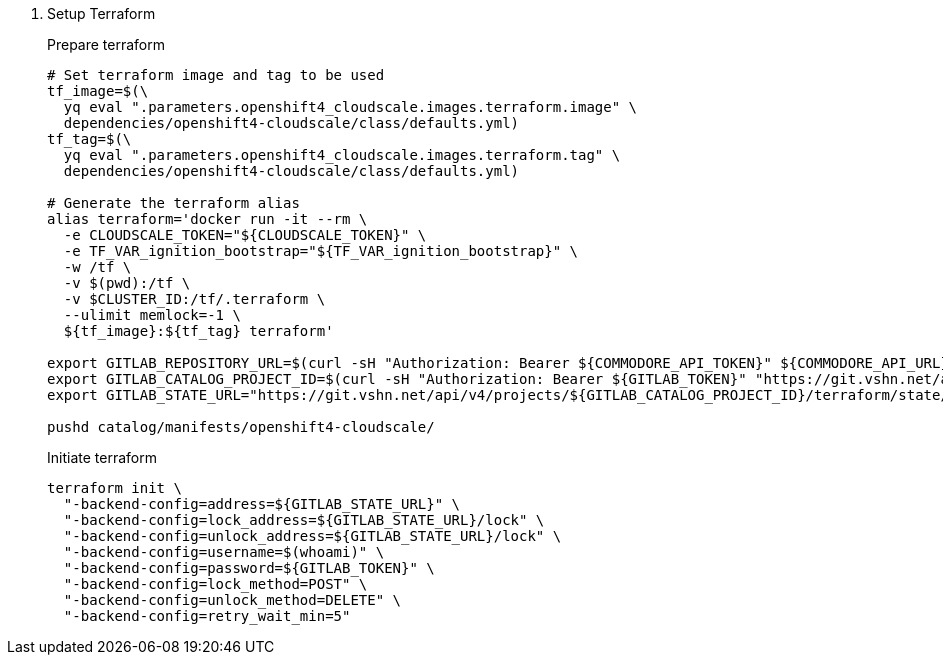 . Setup Terraform
+
Prepare terraform
+
[source,console]
----
# Set terraform image and tag to be used
tf_image=$(\
  yq eval ".parameters.openshift4_cloudscale.images.terraform.image" \
  dependencies/openshift4-cloudscale/class/defaults.yml)
tf_tag=$(\
  yq eval ".parameters.openshift4_cloudscale.images.terraform.tag" \
  dependencies/openshift4-cloudscale/class/defaults.yml)

# Generate the terraform alias
alias terraform='docker run -it --rm \
  -e CLOUDSCALE_TOKEN="${CLOUDSCALE_TOKEN}" \
  -e TF_VAR_ignition_bootstrap="${TF_VAR_ignition_bootstrap}" \
  -w /tf \
  -v $(pwd):/tf \
  -v $CLUSTER_ID:/tf/.terraform \
  --ulimit memlock=-1 \
  ${tf_image}:${tf_tag} terraform'

export GITLAB_REPOSITORY_URL=$(curl -sH "Authorization: Bearer ${COMMODORE_API_TOKEN}" ${COMMODORE_API_URL}clusters/${CLUSTER_ID} | jq -r '.gitRepo.url' | sed 's|ssh://||' | sed 's|/|:|')
export GITLAB_CATALOG_PROJECT_ID=$(curl -sH "Authorization: Bearer ${GITLAB_TOKEN}" "https://git.vshn.net/api/v4/projects?simple=true&search=${CLUSTER_ID}" | jq -r ".[] | select(.ssh_url_to_repo == \"${GITLAB_REPOSITORY_URL}\") | .id")
export GITLAB_STATE_URL="https://git.vshn.net/api/v4/projects/${GITLAB_CATALOG_PROJECT_ID}/terraform/state/cluster"

pushd catalog/manifests/openshift4-cloudscale/
----
+
Initiate terraform
+
[source,console]
----
terraform init \
  "-backend-config=address=${GITLAB_STATE_URL}" \
  "-backend-config=lock_address=${GITLAB_STATE_URL}/lock" \
  "-backend-config=unlock_address=${GITLAB_STATE_URL}/lock" \
  "-backend-config=username=$(whoami)" \
  "-backend-config=password=${GITLAB_TOKEN}" \
  "-backend-config=lock_method=POST" \
  "-backend-config=unlock_method=DELETE" \
  "-backend-config=retry_wait_min=5"
----
